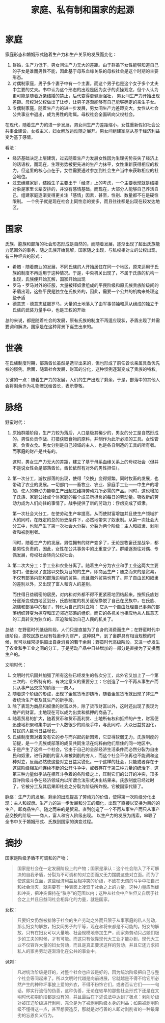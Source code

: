 :PROPERTIES:
:ID:       46b581a6-f083-4273-a19a-af46f9a09eea
:END:
#+TITLE: 家庭、私有制和国家的起源
#+filetags: :book:philosophy:

* 目录                                                    :TOC_4_gh:noexport:
- [[#家庭][家庭]]
- [[#国家][国家]]
- [[#世袭][世袭]]
- [[#脉络][脉络]]
- [[#摘抄][摘抄]]

* 家庭
  家庭形态和婚姻形式随着生产力和生产关系的发展而变化：
  1. 群婚，生产力低下，男女间生产力无大的差距。由于群婚下女性能够知道自己的子女是谁而男性不能，因此基于母系血缘关系的母权社会是这个时期的主要形态。
  2. 对偶制家庭，男子多个妻子中有一个主妻，而这个男子也是这个女子多个丈夫中主要的丈夫。书中认为这个形态的出现是因为女子的贞操观念，但个人认为更可能是随着近亲结婚的禁止，后代变得更健康强壮，
     男女间生产力开始出现差距。母权对父权做出了让步，让男子逐渐能够有自己能够确定的亲生子女。
  3. 专偶制家庭，随着生产力的进一步发展，男女间生产力差距变大，女性从社会公共事业中退出，成为男性的附属。母权社会全面转向父权社会。

  在现代，随着生产力的进一步发展，男女间生产力差距缩小，女性重新假如社会公共事业建设，女权主义，妇女解放运动随之展开。男女间组建家庭从基于经济利益变为基于感情。

  看法：
  + 经济基础决定上层建筑，过去随着生产力发展女性因为生理劣势丧失了经济上的话语权，而现在，生理劣势被更先进的生产力抹平，女性重新获得相应的权力。但这里的核心点在于，女性需要通过参加到社会生产当中来获取相应的社会地位。
  + 过去组建家庭，结婚生子主要出于「经济」上的考虑，一个主要表现就是结婚对象是家里长辈安排的，并没有感情基础。而现在，大部分人能够自己养活自己，组建家庭逐渐变得更关注「感情」因素，甚至，性别、数量都不在是硬性限制。
    一个例子就是现在社会上同性恋的变多，而且往往都是出现在较发达地区。

* 国家
  氏族、胞族和部落的社会形态形成是自然的，而随着发展，逐渐出现了超出氏族能力范围外的事务，随之氏族开始瓦解，国家随之出现，与私权相对立的公权出现，有三种经典的形式：
  + 希腊 - 随着商业的发展，不同氏族的人开始居住在同一个地区，原来适用于氏族的制度不再适用于这种情况。于是，中央机关出现了，不属于氏族的机构一出现，氏族便开始瓦解，国家开始出现
  + 罗马 - 罗马对外的征服，大量被释奴隶组成的平民阶级和原氏族贵族阶级间的矛盾出现，这些平民是独立在氏族外的，因此，需要一个公共的机构来处理这些矛盾
  + 德意志 - 德意志征服罗马，大量的土地落入了由军事领袖和扈从组成的独立于氏族的武装力量手中，也是王权的开始

  总的来说，都是随着社会的发展，原有氏族的制度不再适应现状，矛盾出现了并需要调和解决，国家是在这种背景下诞生出来的。

* 世袭
  在氏族制度时期，部落酋长虽然是选举出来的，但也形成了前任酋长亲属具备优先权的惯例。后面，随着社会发展，财富的分化，这种惯例逐渐变成了贵族的特权。

  关键的一点：随着生产力的发展，人们的生产出现了剩余，于是，部落中的其他人会将剩余作为礼物赠送给酋长，表示尊敬。

* 脉络
  野蛮时代：
  1. 原始群婚阶段，生产力较为落后，人口是极其稀少的，男女的分工是自然形成的。男性负责作战、打猎获取食物的原料，并制作为此所必须的工具。女性管家，负责衣食。男女分别是自己领域的主人，也是各自制造的工具的所有者。
     而家庭的财产是共有的。

     这时，男女生产力无大的差距，建立了基于母系血缘关系上的母权社会（但并不是说女性会是部落酋长，酋长依然有对外的男性担任）。

  2. 第一次分工，游牧部落的出现，使得「交换」变得频繁。同时牧畜的发展，也带动了农业的发展。一切部门——畜牧业、农业、家庭手工业——中生产的增加，使人的劳动力能够生产出超过维持劳动力所必需的产品。同时，这也增加了氏族、家庭公社或个体家庭的每个成员所担负的每日的劳动量。吸收新的劳动力成为人们向往的事情了。战争提供了新的劳动力：俘虏变成了奴隶。

     第一次社会大分工，在使劳动生产率提高，从而使财富增加并且使生产领域扩大的同时，在既定的总的历史条件下，必然地带来了奴隶制。从第一次社会大分工中，也就产生了第一次社会大分裂，分裂为两个阶级：主人和奴隶、剥削者和被剥削者。
  
     同时，随着生产力的发展，男性拥有的财产变多了，无论是牧畜还是战争，都是男性负责的，因此，女性在公共事务中的比重变少了。群婚逐渐往对偶、专偶发展，母权社会转向父权社会。
     
  3. 第二次大分工：手工业和农业分离了。随着生产分为农业和手工业这两大主要部门，便出现了直接以交换为目的的生产，即商品生产；随之而来的是贸易，不仅有部落内部和部落边境的贸易，而且海外贸易也有了。除了自由民和奴隶的差别以外，又出现了富人和穷人的差别。

     而住得日益稠密的居民，对内和对外都不得不更紧密地团结起来。按照氏族划分逐渐变成由地区划分，氏族制度的机关逐渐挣脱了自己在民族中，在氏族、胞族和部落中的根子，转化为自己的对立物：
     它从一个自由处理自己事务的部落组织转变为掠夺和压迫邻近部落的组织，而它的各机关也相应地从人民意志的工具转变为独立的、压迫和统治自己人民的机关了。

  总结：在野蛮时代低级阶段，人们只是直接为了自身的消费而生产；在野蛮时代中级阶段，游牧民族已经有牲畜作为财产，这种财产，到了畜群具有相当规模的时候，就可以经常提供超出自身消费的若干余剩；野蛮时代高级阶段，又进一步发生了农业和手工业之间的分工，于是劳动产品中日益增加的一部分是直接为了交换而生产的。
  
  文明时代：
  1. 文明时代巩固并加强了所有这些已经发生的各次分工，此外它又加上了一个第三次的、它所特有的、有决定意义的重要分工：它创造了一个不再从事生产而只从事产品交换的阶级——商人。
  2. 随着这个阶级的形成，出现了金属货币即铸币，随着金属货币就出现了非生产者统治生产者及其生产的新手段。
  3. 除了表现为商品和奴隶的财富以外，除了货币财富以外，这时还出现了表现为地产的财富。土地现在可以成为出卖和抵押的商品了。
  4. 随着贸易的扩大，随着货币和货币高利贷、土地所有权和抵押的产生，财富便迅速地积聚和集中到一个人数很少的阶级手中，与此同时，大众日益贫困化，贫民的人数也日益增长。
  5. 氏族制度面对着没有它的参与而兴起的新因素，它显得软弱无力。氏族制度的前提，是一个氏族或部落的成员共同生活在纯粹由他们居住的同一地区中。
  6. 于是产生了这样一个社会，它由于自己的全部经济生活条件而必然分裂为自由民和奴隶，进行剥削的富人和被剥削的穷人，而这个社会不仅再也不能调和这种对立，反而必然使这些对立日益尖锐化。一个这样的社会，只能或者存在于这些阶级相互间连续不断的公开斗争中，或者存在于第三种力量的统治下，这第三种力量似乎站在相互斗争着的各阶级之上，压制它们的公开的冲突，顶多容许阶级斗争在经济领域内以所谓合法形式决出结果来。氏族制度已经过时了。它被分工及其后果即社会之分裂为阶级所炸毁。它被国家代替了。

  脉络：生产力的发展，剩余的出现提高了劳动力的价值，使得第一次阶级分化出现：主人和奴隶。生产力的进一步发展和分工的细化，出现了直接以交换为目的的生产，即商品生产。随之而来的是贸易。直到创造了一个不再从事生产而只从事产品交换的阶级——商人，富人和穷人阶级出现。
  以生产力的发展为线索，串联了全书中关于婚姻形式、氏族到国家的演变过程。

* 摘抄
  国家是阶级矛盾不可调和的产物：
  #+begin_quote
  国家是社会在一定发展阶段上的产物；国家是承认：这个社会陷入了不可解决的自我矛盾，分裂为不可调和的对立面而又无力摆脱这些对立面。而为了使这些对立面，这些经济利益互相冲突的阶级，不致在无谓的斗争中把自己和社会消灭，就需要有一种表面上凌驾于社会之上的力量，这种力量应当缓和冲突，把冲突保持在“秩序”的范围以内；这种从社会中产生但又自居于社会之上并且日益同社会相异化的力量，就是国家。
  #+end_quote

  女权：
  #+begin_quote
  只要妇女仍然被排除于社会的生产劳动之外而只限于从事家庭的私人劳动，那么妇女的解放，妇女同男子的平等，现在和将来都是不可能的。妇女的解放，只有在妇女可以大量地、社会规模地参加生产，而家务劳动只占她们极少的工夫的时候，才有可能。而这只有依靠现代大工业才能办到，现代大工业不仅容许大量的妇女劳动，而且是真正要求这样的劳动，并且它还力求把私人的家务劳动逐渐溶化在公共的事业中。
  #+end_quote

  讽刺：
  #+begin_quote
  凡对统治阶级是好的，对整个社会也应该是好的，因为统治阶级把自己与整个社会等同起来了。所以文明时代越是向前进展，它就越是不得不给它所必然产生的种种坏事披上爱的外衣，不得不粉饰它们，或者否认它们——一句话，即实行流俗的伪善，这种伪善，无论在较早的那些社会形式下还是在文明时代初期阶段都是没有的，并且最后在下述说法中达到了极点：剥削阶级对被压迫阶级进行剥削，完全是为了被剥削阶级本身的利益；如果被剥削阶级不懂得这一点，甚至想要造反，那就是对行善的人即对剥削者的一种最卑劣的忘恩负义行为。
  #+end_quote

